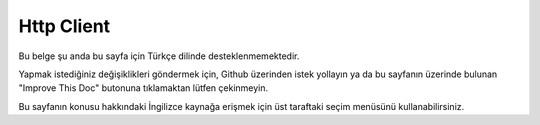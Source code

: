 Http Client
###########

.. php:namespace:: Cake\Network\Http

.. php:class:: Client(mixed $config = [])

Bu belge şu anda bu sayfa için Türkçe dilinde desteklenmemektedir.

Yapmak istediğiniz değişiklikleri göndermek için, Github üzerinden istek yollayın ya da bu sayfanın üzerinde bulunan "Improve This Doc" butonuna tıklamaktan lütfen çekinmeyin.

Bu sayfanın konusu hakkındaki İngilizce kaynağa erişmek için üst taraftaki seçim menüsünü kullanabilirsiniz.

.. meta::
    :title lang=tr: HttpClient
    :keywords lang=tr: array name,array data,query parameter,query string,php class,string query,test type,string data,google,query results,webservices,apis,parameters,cakephp,meth,search results
